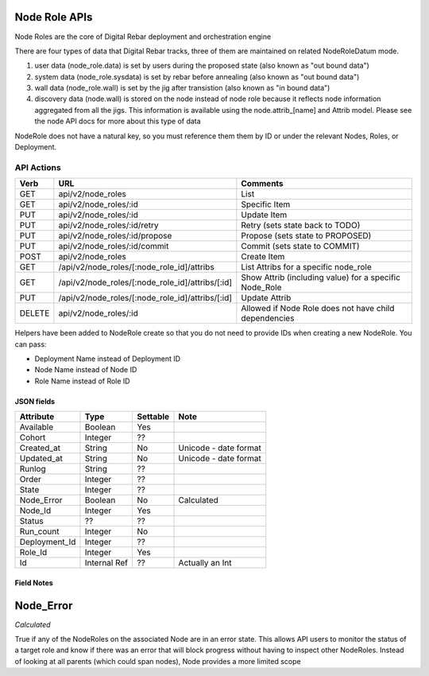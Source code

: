 Node Role APIs
~~~~~~~~~~~~~~

Node Roles are the core of Digital Rebar deployment and orchestration
engine

There are four types of data that Digital Rebar tracks, three of them
are maintained on related NodeRoleDatum mode.

1. user data (node\_role.data) is set by users during the proposed state
   (also known as "out bound data")
2. system data (node\_role.sysdata) is set by rebar before annealing
   (also known as "out bound data")
3. wall data (node\_role.wall) is set by the jig after transistion (also
   known as "in bound data")
4. discovery data (node.wall) is stored on the node instead of node role
   because it reflects node information aggregated from all the jigs.
   This information is available using the node.attrib\_[name] and
   Attrib model. Please see the node API docs for more about this type
   of data

NodeRole does not have a natural key, so you must reference them them by
ID or under the relevant Nodes, Roles, or Deployment.

API Actions
^^^^^^^^^^^

+----------+-------------------------------------------------------+-----------------------------------------------------------+
| Verb     | URL                                                   | Comments                                                  |
+==========+=======================================================+===========================================================+
| GET      | api/v2/node\_roles                                    | List                                                      |
+----------+-------------------------------------------------------+-----------------------------------------------------------+
| GET      | api/v2/node\_roles/:id                                | Specific Item                                             |
+----------+-------------------------------------------------------+-----------------------------------------------------------+
| PUT      | api/v2/node\_roles/:id                                | Update Item                                               |
+----------+-------------------------------------------------------+-----------------------------------------------------------+
| PUT      | api/v2/node\_roles/:id/retry                          | Retry (sets state back to TODO)                           |
+----------+-------------------------------------------------------+-----------------------------------------------------------+
| PUT      | api/v2/node\_roles/:id/propose                        | Propose (sets state to PROPOSED)                          |
+----------+-------------------------------------------------------+-----------------------------------------------------------+
| PUT      | api/v2/node\_roles/:id/commit                         | Commit (sets state to COMMIT)                             |
+----------+-------------------------------------------------------+-----------------------------------------------------------+
| POST     | api/v2/node\_roles                                    | Create Item                                               |
+----------+-------------------------------------------------------+-----------------------------------------------------------+
| GET      | /api/v2/node\_roles/[:node\_role\_id]/attribs         | List Attribs for a specific node\_role                    |
+----------+-------------------------------------------------------+-----------------------------------------------------------+
| GET      | /api/v2/node\_roles/[:node\_role\_id]/attribs/[:id]   | Show Attrib (including value) for a specific Node\_Role   |
+----------+-------------------------------------------------------+-----------------------------------------------------------+
| PUT      | /api/v2/node\_roles/[:node\_role\_id]/attribs/[:id]   | Update Attrib                                             |
+----------+-------------------------------------------------------+-----------------------------------------------------------+
| DELETE   | api/v2/node\_roles/:id                                | Allowed if Node Role does not have child dependencies     |
+----------+-------------------------------------------------------+-----------------------------------------------------------+

Helpers have been added to NodeRole create so that you do not need to
provide IDs when creating a new NodeRole. You can pass:

-  Deployment Name instead of Deployment ID
-  Node Name instead of Node ID
-  Role Name instead of Role ID

JSON fields
-----------

+------------------+----------------+------------+-------------------------+
| Attribute        | Type           | Settable   | Note                    |
+==================+================+============+=========================+
| Available        | Boolean        | Yes        |                         |
+------------------+----------------+------------+-------------------------+
| Cohort           | Integer        | ??         |                         |
+------------------+----------------+------------+-------------------------+
| Created\_at      | String         | No         | Unicode - date format   |
+------------------+----------------+------------+-------------------------+
| Updated\_at      | String         | No         | Unicode - date format   |
+------------------+----------------+------------+-------------------------+
| Runlog           | String         | ??         |                         |
+------------------+----------------+------------+-------------------------+
| Order            | Integer        | ??         |                         |
+------------------+----------------+------------+-------------------------+
| State            | Integer        | ??         |                         |
+------------------+----------------+------------+-------------------------+
| Node\_Error      | Boolean        | No         | Calculated              |
+------------------+----------------+------------+-------------------------+
| Node\_Id         | Integer        | Yes        |                         |
+------------------+----------------+------------+-------------------------+
| Status           | ??             | ??         |                         |
+------------------+----------------+------------+-------------------------+
| Run\_count       | Integer        | No         |                         |
+------------------+----------------+------------+-------------------------+
| Deployment\_Id   | Integer        | ??         |                         |
+------------------+----------------+------------+-------------------------+
| Role\_Id         | Integer        | Yes        |                         |
+------------------+----------------+------------+-------------------------+
| Id               | Internal Ref   | ??         | Actually an Int         |
+------------------+----------------+------------+-------------------------+

Field Notes
-----------

Node\_Error
~~~~~~~~~~~

*Calculated*

True if any of the NodeRoles on the associated Node are in an error
state. This allows API users to monitor the status of a target role and
know if there was an error that will block progress without having to
inspect other NodeRoles. Instead of looking at all parents (which could
span nodes), Node provides a more limited scope
